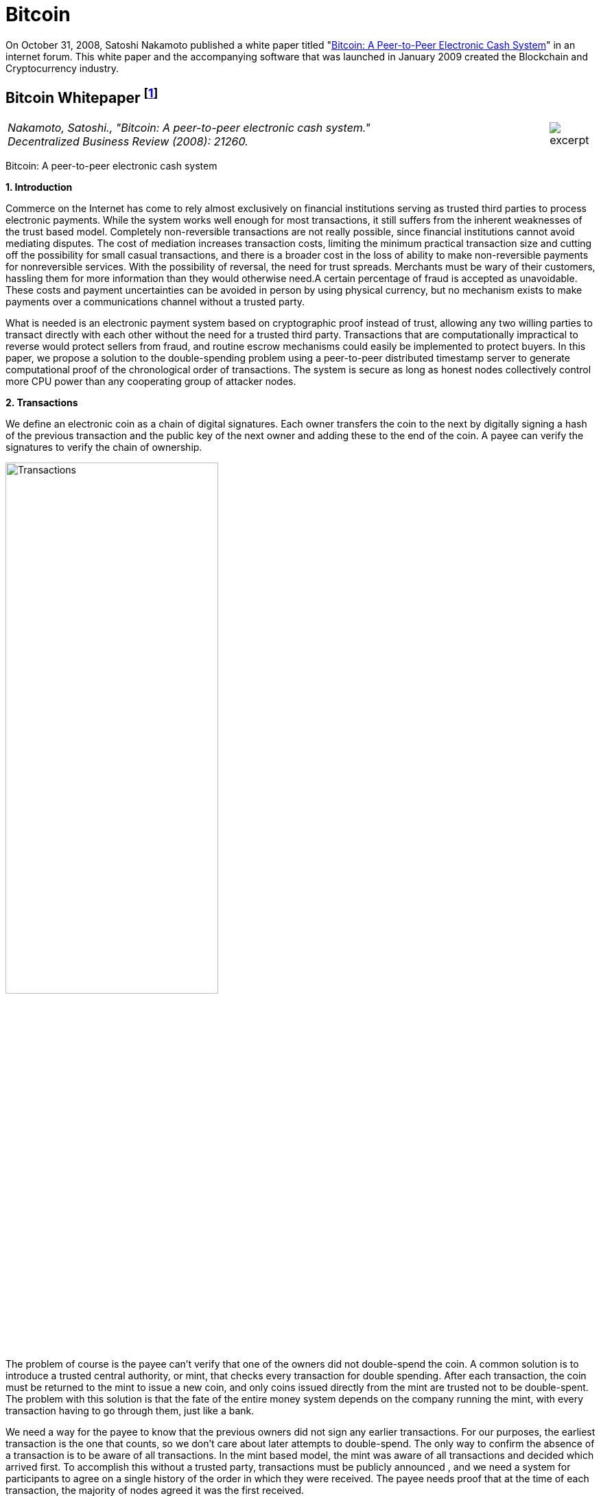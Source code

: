 [[bitcoin_chapter]]
[role=test]
= Bitcoin =


On October 31, 2008, Satoshi Nakamoto published a white paper titled "https://bitcoin.org/bitcoin.pdf[Bitcoin: A Peer-to-Peer Electronic Cash System]" in an internet forum. This white paper and the accompanying software that was launched in January 2009 created the Blockchain and Cryptocurrency industry.

////
###################################################################################################
# Bitcoin White Paper
#
#
#
#
#
#
#
###################################################################################################>>>>>>>>>>
////
[[bitcoin_whitepaper]]
== Bitcoin Whitepaper footnote:[Nakamoto, Satoshi. "Bitcoin: A peer-to-peer electronic cash system." Decentralized Business Review (2008): 21260.] ==



[cols="12a,1a", width=100%, frame=none, grid=rows]
|===
>|
_Nakamoto, Satoshi., "Bitcoin: A peer-to-peer electronic cash system." +
Decentralized Business Review (2008): 21260._
>| 
image::excerpt.png[]
|===

[.text-center]
[.lead]
Bitcoin: A peer-to-peer electronic cash system

[[bitcoin_whitepaper_section1]]
**1. Introduction**
[.text-justify]
Commerce on the Internet has come to rely almost exclusively on financial institutions serving as trusted third parties to process electronic payments. While the system works well enough for most transactions, it still suffers from the inherent weaknesses of the trust based model. Completely non-reversible transactions are not really possible, since financial institutions cannot avoid mediating disputes. The cost of mediation increases transaction costs, limiting the minimum practical transaction size and cutting off the possibility for small casual transactions, and there is a broader cost in the loss of ability to make non-reversible payments for nonreversible services. With the possibility of reversal, the need for trust spreads. Merchants must be wary of their customers, hassling them for more information than they would otherwise need.A certain percentage of fraud is accepted as unavoidable. These costs and payment uncertainties can be avoided in person by using physical currency, but no mechanism exists to make payments over a communications channel without a trusted party.
[.text-justify]
What is needed is an electronic payment system based on cryptographic proof instead of trust, allowing any two willing parties to transact directly with each other without the need for a trusted third party. Transactions that are computationally impractical to reverse would protect sellers from fraud, and routine escrow mechanisms could easily be implemented to protect buyers. In this paper, we propose a solution to the double-spending problem using a peer-to-peer distributed timestamp server to generate computational proof of the chronological order of transactions. The system is secure as long as honest nodes collectively control more CPU power than any cooperating group of attacker nodes.

[[bitcoin_whitepaper_section2]]
**2. Transactions **
[.text-justify]
We define an electronic coin as a chain of digital signatures. Each owner transfers the coin to the next by digitally signing a hash of the previous transaction and the public key of the next owner and adding these to the end of the coin. A payee can verify the signatures to verify the chain of ownership.

[[bitcoin_whitepaper_image01]]
image::media/ch01-img01.png[Transactions, align="center", pdfwidth=60%,scaledwidth=60%, scale=60%, width=60%]
[.text-justify]
The problem of course is the payee can't verify that one of the owners did not double-spend the coin. A common solution is to introduce a trusted central authority, or mint, that checks every transaction for double spending. After each transaction, the coin must be returned to the mint to issue a new coin, and only coins issued directly from the mint are trusted not to be double-spent. The problem with this solution is that the fate of the entire money system depends on the company running the mint, with every transaction having to go through them, just like a bank.
[.text-justify]
We need a way for the payee to know that the previous owners did not sign any earlier transactions. For our purposes, the earliest transaction is the one that counts, so we don't care about later attempts to double-spend. The only way to confirm the absence of a transaction is to be aware of all transactions. In the mint based model, the mint was aware of all transactions and decided which arrived first. To accomplish this without a trusted party, transactions must be publicly announced , and we need a system for participants to agree on a single history of the order in which they were received. The payee needs proof that at the time of each transaction, the majority of nodes agreed it was the first received. 

[[bitcoin_whitepaper_section3]]
**3. Timestamp Server **
[.text-justify]
The solution we propose begins with a timestamp server. A timestamp server works by taking a hash of a block of items to be timestamped and widely publishing the hash, such as in a newspaper or Usenet post. The timestamp proves that the data must have existed at the time, obviously, in order to get into the hash. Each timestamp includes the previous timestamp in its hash, forming a chain, with each additional timestamp reinforcing the ones before it.

[[bitcoin_whitepaper_image02]]
image::media/ch01-img02.png[Timestamps, align="center", pdfwidth=60%,scaledwidth=60%, scale=60%, width=60%]

[[bitcoin_whitepaper_section4]]
**4. Proof-of-Work **
[.text-justify]
To implement a distributed timestamp server on a peer-to-peer basis, we will need to use a proof-of-work system similar to Adam Back's Hashcash, rather than newspaper or Usenet posts. The proof-of-work involves scanning for a value that when hashed, such as with SHA-256, the hash begins with a number of zero bits. The average work required is exponential in the number of zero bits required and can be verified by executing a single hash. 
[.text-justify]
For our timestamp network, we implement the proof-of-work by incrementing a nonce in the block until a value is found that gives the block's hash the required zero bits. Once the CPU effort has been expended to make it satisfy the proof-of-work, the block cannot be changed without redoing the work. As later blocks are chained after it, the work to change the block would include redoing all the blocks after it.

[[bitcoin_whitepaper_image03]]
image::media/ch01-img03.png[Proof-of-Work, align="center", pdfwidth=60%,scaledwidth=60%, scale=60%, width=60%]
[.text-justify]
The proof-of-work also solves the problem of determining representation in majority decision making. If the majority were based on one-IP-address-one-vote, it could be subverted by anyone able to allocate many IPs. Proof-of-work is essentially one-CPU-one-vote. The majority decision is represented by the longest chain, which has the greatest proof-of-work effort invested in it. If a majority of CPU power is controlled by honest nodes, the honest chain will grow the fastest and outpace any competing chains. To modify a past block, an attacker would have to redo the proof-of-work of the block and all blocks after it and then catch up with and surpass the work of the honest nodes. We will show later that the probability of a slower attacker catching up diminishes exponentially as subsequent blocks are added.
[.text-justify]
To compensate for increasing hardware speed and varying interest in running nodes over time, the proof-of-work difficulty is determined by a moving average targeting an average number of blocks per hour. If they're generated too fast, the difficulty increases.

[[bitcoin_whitepaper_section5]]
**5. Network **
[.text-justify]
The steps to run the network are as follows:
[numeric]
.. New transactions are broadcast to all nodes.
.. Each node collects new transactions into a block.
.. Each node works on finding a difficult proof-of-work for its block.
.. When a node finds a proof-of-work, it broadcasts the block to all nodes.
.. Nodes accept the block only if all transactions in it are valid and not already spent.
.. Nodes express their acceptance of the block by working on creating the next block in the chain, using the hash of the accepted block as the previous hash.

[.text-justify]
Nodes always consider the longest chain to be the correct one and will keep working on extending it. If two nodes broadcast different versions of the next block simultaneously, some nodes may receive one or the other first. In that case, they work on the first one they received, but save the other branch in case it becomes longer. The tie will be broken when the next proof-of-work is found and one branch becomes longer; the nodes that were working on the other branch will then switch to the longer one.
[.text-justify]
New transaction broadcasts do not necessarily need to reach all nodes. As long as they reach many nodes, they will get into a block before long. Block broadcasts are also tolerant of dropped messages. If a node does not receive a block, it will request it when it receives the next block and realizes it missed one. 

[[bitcoin_whitepaper_section6]]
**6. Incentive **
[.text-justify]
By convention, the first transaction in a block is a special transaction that starts a new coin owned by the creator of the block. This adds an incentive for nodes to support the network, and provides a way to initially distribute coins into circulation, since there is no central authority to issue them. The steady addition of a constant of amount of new coins is analogous to gold miners expending resources to add gold to circulation. In our case, it is CPU time and electricity that is expended.
[.text-justify]
The incentive can also be funded with transaction fees. If the output value of a transaction is less than its input value, the difference is a transaction fee that is added to the incentive value of the block containing the transaction. Once a predetermined number of coins have entered circulation, the incentive can transition entirely to transaction fees and be completely inflation free.
[.text-justify]
The incentive may help encourage nodes to stay honest. If a greedy attacker is able to assemble more CPU power than all the honest nodes, he would have to choose between using it to defraud people by stealing back his payments, or using it to generate new coins. He ought to find it more profitable to play by the rules, such rules that favour him with more new coins than everyone else combined, than to undermine the system and the validity of his own wealth.

...

_Sections 7 and 8 omitted._

...
[[bitcoin_whitepaper_section9]]
**9. Combining and Splitting Value **
[.text-justify]
Although it would be possible to handle coins individually, it would be unwieldy to make a separate transaction for every cent in a transfer. To allow value to be split and combined, transactions contain multiple inputs and outputs. Normally there will be either a single input from a larger previous transaction or multiple inputs combining smaller amounts, and at most two outputs: one for the payment, and one returning the change, if any, back to the sender. 

[[bitcoin_whitepaper_image4]]
image::media/ch01-img04.png[Combining and Splitting Value, align="center", pdfwidth=30%,scaledwidth=30%, scale=30%, width=30%]
[.text-justify]
It should be noted that fan-out, where a transaction depends on several transactions, and those transactions depend on many more, is not a problem here. There is never the need to extract a complete standalone copy of a transaction's history

[[bitcoin_whitepaper_section10]]
**10. Privacy **
[.text-justify]
The traditional banking model achieves a level of privacy by limiting access to information to the parties involved and the trusted third party. The necessity to announce all transactions publicly precludes this method, but privacy can still be maintained by breaking the flow of information in another place: by keeping public keys anonymous. The public can see that someone is sending an amount to someone else, but without information linking the transaction to anyone. This is similar to the level of information released by stock exchanges, where the time and size of individual trades, the "tape", is made public, but without telling who the parties were.

[[bitcoin_whitepaper_image5]]
image::media/ch01-img05.png[Privacy Model, align="center", pdfwidth=75%,scaledwidth=75%, scale=75%, width=75%]
[.text-justify]
As an additional firewall, a new key pair should be used for each transaction to keep them from being linked to a common owner. Some linking is still unavoidable with multi-input transactions, which necessarily reveal that their inputs were owned by the same owner. The risk is that if the owner of a key is revealed, linking could reveal other transactions that belonged to the same owner.

...

- - -
[[bitcoin_whitepaper_discussion_questions]]
=== Discussion Questions ===
[.text-justify]
. After reading this paper, you may have technical issues to consider.  For example, why is trust an issue? Is Bitcoin truly trustless? Why can't Eastern Standard Time be used as a Timestamp? Do you think proof-of-work varying difficulty is fair for all participating nodes? How do malicious nodes affect the overall network? Can a malicious node claim a proof-of-work completed by another node? Are there any disincentives in bitcoin? Is Bitcoin anonymous or can transactions be traced?  
. You may also have legal issues to consider.  Is it legal to create your own currency under U.S. Law?  Does it matter whether Bitcoin was created in the U.S. or not?   Who owns Bitcoin?  What does it mean to say that you own Bitcoin in a wallet?  If you receive Bitcoin in a wallet, is it taxable income that you have to report on your tax return? 

[.text-justify]
Satoshi Nakamoto is a pseudoynm.  We don't know the real name(s) of the man, woman, or group of people behind the pseudonym Satoshi Nakamoto.  There are various people who have been suspected of secretly being Satoshi Nakamoto.  There are also people who have claimed to be Satoshi Nakamoto, although none of the claimants have offered convincing proof that they are in fact Satoshi Nakamoto.  The most famous claim to be Satoshi Nakamoto was made by Craig Wright.  The below case is one of several cases that arose because of Craig Wright's claim to be Satoshi Nakamoto.     

////
# Bitcoin White Paper
#<<<<<<<<<<
////


////
###################################################################################################
# Wright v. McCormack
#
#
#
#
#
#
#
###################################################################################################>>>>>>>>>>
////

[[wright_v_mccormack]]
== Satoshi Nakamoto Pseudonym footnote:[High Court Approved Judgment WRIGHT v McCORMACK (2022). Retrieved 4 August 2022 from https://www.judiciary.uk/wp-content/uploads/2022/08/Wright-v-McCormack-Judgment.pdf] ==



[cols="12a,1a", width=100%, frame=none, grid=rows]
|===
>|
_WRIGHT v McCORMACK +
[2022] EWHC 2068 (QB)_
>| 
image::excerpt.png[]
|===

*MR JUSTICE CHAMBERLAIN:* 

*Introduction*
[.text-justify]
. In 2008, a “white paper” entitled Bitcoin: A Peer-to-Peer Electronic Cash System was published under the pseudonym Satoshi Nakamoto (“Satoshi”). It is widely believed that the author or authors went on to invent Bitcoin, releasing early versions of the software and modifying the source code until 2010, and that this person or these persons still own a significant quantity of early Bitcoin, currently worth many billions of US dollars.

.  There has been much speculation about the identity of Satoshi. Various individuals or groups have been proposed. One of these is the Claimant, Dr Craig Wright, a computer scientist and businessman active in the cryptocurrency and blockchain sphere who also aspires to an academic career in more than one field. Dr Wright now avows the claim that he is Satoshi.

. Together with Calvin Ayre, a Canadian businessman based in Antigua, Dr Wright promotes “Bitcoin Satoshi Vision” or “BSV”, which he says reflects Bitcoin’s founding purpose and values. In his oral evidence, Dr Wright referred to Calvin Ayre as his “mentor”.

. The defendant, Peter McCormack, is a podcaster and blogger specialising in content about Bitcoin and associated cryptocurrencies. He publishes podcasts and blogs on his website “What Bitcoin Did”. He is also a prolific user of Twitter and, from August 2017, tweeted using the handle @PeterMcCormack.

. Between 29 March and 29 August 2019, Mr McCormack published a series of tweets (“Publications 1-10 and 12-15”). There is no longer any complaint about Publication 11. I
set out the tweets below, but it is now common ground that their meaning is that Dr Wright is not Satoshi and his claims to be Satoshi are fraudulent. Mr McCormack made similar
claims in a video discussion hosted by an individual known as Hotep Jesus and broadcast on 18 October 2019 on YouTube, where it remains accessible (“Publication 16”).

. On 17 April 2019, Dr Wright issued this claim for libel in respect of the publications which had occurred by that time. The claim was amended to include the later publications. Initially, Mr McCormack pleaded a defence of truth. However, in late 2020, he abandoned that defence, saying that, otherwise, the trial would take about three weeks and he could not afford to pay for legal representation for such a trial. Accordingly, the identity of Satoshi is
not among the issues I have to determine. 

. The only issues remaining concern:
.. the meaning of Publication 16;
.. liability for republication of Publication 16;
.. whether each of the Publications caused, or was likely to cause, “serious harm to the reputation of the claimant” within the meaning of s. 1(1) of the Defamation Act 2013; and
.. if liability in respect of one or more of the Publications is established, relief.

*The Publications and their context*

[start=8]
[.text-justify]
. I set out below the publications forming the subject matter of this claim, in context. The words complained of are underlined.
. On 29 March 2019, there were two tweets from Calvin Ayre: +
[.quoteblock .text-justify]##“yup… Dr Craig Wright is Satoshi Nakamoto…and #BSV is the only real #Bitcoin. All others are attacking Craig to sell their dysfunctional snake oil crypto products. Craig has proven this to me directly in a number of ways.” +
{empty} +
“Craig has started filing lawsuit against those falsely denying he is Satoshi…they can all have a day in court to try to prove their fake case but the judge will rule that Craig invented Bitcoin because he did and he can prove it.”##
. Mr McCormack replied at 8.17pm in these terms (Publication 1): +
[.quoteblock .text-justify]##[.underline]#“Can I go first? +
{empty} +
Craig Wright is not Satoshi +
Craig Wright is not Satoshi +
Craig Wright is not Satoshi +
Craig Wright is not Satoshi +
Craig Wright is not Satoshi +
Craig Wright is not Satoshi +
Craig Wright is not Satoshi +
Craig Wright is not Satoshi +
Craig Wright is not Satoshi”###
. On 9 April 2019 Calvin Ayre tweeted a photograph of himself, Dr Wright and five others standing behind a conference table in what appears to be a lawyer’s office. Mr Ayre has one arm around Dr Wright’s shoulder and is giving a “thumb’s up” sign with the other hand. The others pictured include Adam Wolanski QC, Dr Wright’s leading counsel in these proceedings. The text accompanying the photograph is: +
[.quoteblock .text-justify]##“Craig and I are polishing our muskets at today’s Troll Hunting meeting in London. #CraigisSatoshi.”##
. Mr McCormack responded at 1.47pm on 10 April 2019 (Publication 2): +
[.quoteblock .text-justify]##[.underline]#“Craig Wright is not Satohis! [sic] +
When do I get sued?”###
. At 10.23pm on 10 April 2019, Mr McCormack tweeted (Publication 3): +
[.quoteblock .text-justify]##[.underline]#“Dear @CalvinAyre,# +
{empty} +
I would like to formally state that:# +
[.underline]#1. Craig Wright is not Satoshi# +
[.underline]#2. Craig Wright is a fraud# +
[.underline]#3. I hope as many people ReTweet this as possible# +
{empty} +
[.underline]#Please send legal correspondence to [Mr McCormack’s home address]#”##
. At 2.16pm on 12 April 2019, Mr McCormack replied to his own tweet as follows (Publication 4): +
[.quoteblock .text-justify]##[.underline]#“@CalvinAyre mate, that is over 1k RTs and 2.3k likes, I demand my lawsuit… +
{empty} +
…but you aren’t going to do it are you? You are just trying to bully people into silence with empty threats. +
{empty} +
Craig Wright is a fraud, bring it or go jogging.”###
. By 12 April 2019, Mr McCormack had received a letter from Dr Wright’s solicitors complaining about his tweets and asking him to delete the tweets, undertake not to repeat the claims and apologise publicly. His response was to post a copy of the letter with a series of tweets, the first of which was at 5.04pm. These were as follows (Publication 5): +
[.quoteblock .text-justify]##[.underline]#“1/ So I got my letter from Craig Wright and @CalvinAyre. This is what they are sending out to people, now you can all see. +
{empty} +
I absolutely reject their requirements. +
{empty} +
(PS I don’t recommend anyone else does this).” +
{empty} +
“2/ I believe that claiming to be Satoshi and promoting a fake version of Bitcoin is fraudulent. I believe this is in the public interest. +
{empty} +
Let’s go to court.” +
{empty} +
“Before any claims of virtue signalling or clout…I’m doing this because it is the right thing to do. I’ve lost everything before and if I lose again, so what. BSV is a fake Bitcoin run by frauds. +
{empty} +
F**k them!”###

...

_**Paragraphs 16-49 omitted**_

...

[start=50]
[.text-justify]
. On 29 November 2019, Dr Wright served further revised draft Amended Particulars of Claim, in the same form as ultimately served on 19 December 2019. This altered the
Claimant’s case on serious harm, abandoning the contentions relating to Dr Wright’s relationships with individuals at Leicester University, SOAS and CNAM. The fact that he
no longer picked his children up from school was now pleaded as a particular of distress, but not of serious harm. The averment that he had been deterred from undertaking work with public bodies and applying for roles in public life was replaced with a more limited averment that the publications had made it more difficult for him to achieve his ambition of becoming a magistrate in Surrey. The claim in relation to serious harm to reputation in EU states was abandoned; the harm pleaded was now confined to that said to have been suffered in England and Wales.
. Dr Wright’s new case was that, in the period between 1 January and 31 March 2019, he had been invited to speak and present academic papers at eight academic conferences and that: +
[.quoteblock .text-justify]##“25.9.2 Prior to publication of the words complained of, the Claimant had been invited to speak at numerous further such conferences. In several instances those invitations followed the successful submission by the Claimant of proposed academic papers for blind peer review. However following publication of the words complained of, invitations to the Claimant were withdrawn by the following conferences:## +
[.quoteblock .quoteblock .text-justify]##25.9.2.1. The Twenty-sixth International Conference on Telecoms, held in Hanoi, Vietnam on 8 to 10 April 2019;  +
25.9.2.2. The IEEE International Conference on Computer Communications, held in Paris, France on 29 April to 2 May 2019; +
25.9.2.3. The Forty-first ACM/IEEE International Conference on Software Engineering, held in Montreal, Canada on 25 to 31 May 2019; +
25.9.2.4. The Sixth International Symposium on Networks, Computers and Communications, held in Istanbul, Turkey on 18 to 20 June 2019; +
25.9.2.5. The Twenty-second International Conference on Business Information Systems, held in Seville, Spain, on 26 to 28 June 2019; +
25.9.2.6. The Forty-second International Conference on Telecommunications and Signal Processing, held in Budapest, Hungary on 1 to 3 July 2019; +
25.9.2.7. The Second Vietnam Symposium in Leadership and Public Policy, held in Ho Chi Minh City, Vietnam on 28 to 29 October 2019; +
25.9.2.8. The Twenty-fifth Asia-Pacific Conference on Communications, held in Ho Chi Minh City, Vietnam on 6 to 8 November 2019; +
25.9.2.9. CHAINSIGHTS Fintech and Blockchain Summit,held in New York City, USA on 10 October 2019; and +
25.9.2.10. MoneyConf,  held in Lisbon, Portugal on 5 to 7 November 2019. ## +
[.quoteblock1 .text-justify]##25.9.3. Given the timings of these exclusions it is to be inferred that the primary cause of these exclusions was publication of the words complained of. +
25.9.4. As a result of the exclusion of the Claimant from the conferences set out at paragraphs +
25.9.2.1 to 25.9.2.8 the academic papers which the Claimant had been due to present were not presented at those conferences and, as a result, the Claimant has been unable to publish them to the world at large. The inability of the Claimant to present and publish those papers has led to considerable difficulties for the Claimant in pursuing academic opportunities. The Claimant wishes to develop an academic career in England (having previously taught as an Adjunct Lecturer in the Faculty of Business, School of Computing and Mathematics at Charles Sturt University, Australia) but needs to demonstrate the recent publication of academic papers to obtain such positions. +
25.9.5. Further, the inability of the Claimant to publish academic papers has a detrimental impact upon the value of the patents which the Claimant files and creates. The publication of academic papers assists in the promotion of patents: a patent which has a published academic paper behind it can be worth many times as much as a patent which does not.” ##

...

_** Paragraphs 52-93 omitted **_

...

[start=94]
[.text-justify]
. Dr Wright now accepts that his evidence (though not his pleading) was wrong, but says that this was inadvertent. In assessing this, it is necessary to set out what the evidence now shows and the extent to which this diverges from the case originally advanced.
. There is [.underline]#no# documentary evidence that: (i) Dr Wright had a paper accepted following a blind peer review process at [.underline]#any# of the academic conferences identified in para. 25.9.2 of the ReAmended Particulars of Claim; or (ii) Dr Wright ever received an invitation to speak at [.underline]#any# of those conferences, with the possible exception of Seville; or (iii) that any such invitation was rescinded. I have borne in mind Dr Wright’s evidence that he no longer has access to the emails sent to his CNAM account, but even if that account is true, emails are often retained by the sender as well as the recipient. It is striking that, with the assistance of his very well-resourced lawyers, he has been unable to locate any documentary evidence to support his account that invitations were made and then rescinded: see, in this regard, _Wetton (as Liquidator of Mumtaz Properties Ltd) v Ahmed_ [2011] EWCA Civ 61, [14] (Arden LJ).

...

_** Paragraphs 96-109 omitted **_

...

[start=110]
[.text-justify]
. A conclusion that a witness has given deliberately false evidence should not be drawn lightly. There are times, however, when the application of Occam’s razor impels such a conclusion. In this case, there is no other plausible explanation. I reach that view having observed Dr Wright give oral evidence and on the basis of a combination of: (i) the circumstances in which the case on serious harm was pleaded; (ii) the extent to which that case – and the evidence contained in the first witness statement – were subsequently shown to be false; (iii) the timing of Dr Wright’s third witness statement (in response to the new evidence exposing the falsity of his earlier case); (iv) the vague and unimpressive oral evidence given by Dr Wright in support of his new case at trial; and (v) the lack of any adequate or convincing explanation for the falsity of the original case and evidence.

. I therefore conclude that Dr Wright’s original case on serious harm, and the evidence supporting it, both of which were maintained until days before trial, were deliberately false.

...

_** Paragraphs 112-140 omitted **_

...

*Relief*

[start=141]
[.text-justify]
. By way of relief, Dr Wright claims damages, an injunction and an order for publication of a summary of the judgment pursuant to s. 12 of the 2013 Act. There has been correspondence in which Mr McCormack’s solicitors have offered undertakings in the event of a finding against Mr McCormack on liability. In my judgment, the appropriate way to proceed is for me to resolve the question of damages first and then invite further submissions as to whether any injunctive or other relief should be granted in the light of my findings. 
. The general approach to the assessment of damages for defamation cases was set out by Warby J in _Monroe v Hopkins_ at [75]-[78]. However, it is also well established that “a person should only be compensated for injury to the reputation they actually possess” and it is accordingly open to a defendant to adduce evidence of a claimant’s bad reputation in mitigation of damages: _Lachaux_, [74] (Warby J). In assessing the proper level of damages or in mitigation of damages, the court can take into account evidence admitted on another issue: Gatley on Libel and Slander (13th ed., 2022), §34-096; _Dhir v Saddler_ [2017] EWHC 3155 (QB), [2018] 4 WLR 1, [118]; _Bokova v Associated Newspapers Ltd_ [2018] EWHC 2032 (QB), [2019] QB 861, [29].

. In a libel action brought by an individual, compensation is awarded for injury to reputation (objectively assessed) and for injury to feelings. Had it not been for Dr Wright’s deliberately false case as to serious harm, a more than minimal award of damages would have been appropriate, though the quantum would have been reduced to reflect the fact that Mr McCormack was goaded into making the statements he did and, having found Dr Wright not to be a witness of truth, I would have rejected in its entirety his case as to the distress he claims to have suffered.

. But the deliberately false case on serious harm advanced by Dr Wright until days before trial in my judgment requires more than a mere reduction in the award of damages. In my judgment, it makes it unconscionable that Dr Wright should receive any more than nominal damages.

. In _Joseph v Spiller_ [2012] EWHC 2958 (QB), a claim heard before the 2013 Act, the claimant was a member of a musical group. The defendant was one of the directors of an
entertainment bookings service. He published something defamatory of the claimant’s group on his website. The claimant advanced a claim for special damages for the cancellation of a booking, said to have been occasioned by the publication complained of. Tugendhat J held that the claimant had carried on a sophisticated deception of the court by putting forward a witness statement he knew to be false and by relying on a false document to mislead the court. As a result, although the claim succeeded, “there would be no injustice to Mr Joseph if he is awarded only nominal damages” – and that is what happened: see at [177]-[178] and [184].

. In _FlyMeNow Ltd v Quick Air Jet Charter GmbH_ [2016] EWHC 3197 (QB), Warby J awarded damages of £10 to a company which succeeded in a claim for libel in respect of a statement by one of its creditors imputing insolvency. This very low or nominal award was justified in part by a finding that the claimant had fobbed the defendant off with a series of dishonest excuses (see [127]), but also by the finding that “a central element of its case was false from the beginning and should have been recognised as such by the company’s principal”, who had “given false evidence” (see [128]). The latter findings were “disreputable facts that are properly before the court, which logically affect the extent to which the claimant is entitled to vindication of its reputation through an award of damages”. This approach was said to be supported by _Joseph v Spiller_.

. In my judgment, the same principle applies here:
.. Dr Wright advanced a deliberately false case as to the disinvitations from academic conferences in his Amended Particulars of Claim and his first witness statement. That case was designed to show that the Publications had caused serious harm, which is now an essential element of the tort of defamation. It was also relevant to the quantum of damages sought. These were both central issues in the claim.
.. The case was maintained until shortly before the trial and, on my findings, would have been maintained at trial had Mr McCormack not served evidence from two of the organisers of the academic conferences from which Dr Wright said he had been disinvited after previously having had papers accepted following blind peer review.
.. Dr Wright’s response to this evidence was to change his case and withdraw significant parts of his earlier evidence, while seeking to explain that the errors were inadvertent. I have rejected that explanation as untrue.
.. I have found that the Publications [.underline]#did# cause serious harm without reference to the earlier deliberately false case as to the academic conferences. However, I am entitled to take into account my findings as to the earlier false case in assessing damages.
.. As in _Joseph v Spiller_, I find that there would be no injustice if Dr Wright were to recover only nominal damages.
. In the light of this conclusion, it is not necessary to resolve the differences between the parties as to the extent of publication; and it would not be a proportionate use of judicial resources to do so.

*Conclusions*
[start=149]
[.text-justify]
. For these reasons, I conclude that:
.. Publication 16 meant that there were reasonable grounds for questioning or inquiring as to whether the Claimant had fraudulently claimed to be Satoshi. This was defamatory at common law. 
.. Mr McCormack is responsible for the re-publication of Publication 16 by the posting of the recording on YouTube.
.. Each of Publications 1-10 and 12-16 caused serious harm to the reputation of Dr Wright.
.. However, because he advanced a deliberately false case and put forward deliberately false evidence until days before trial, he will recover only nominal damages.
. Accordingly, I shall enter judgment for Dr Wright on the claim in the sum of £1.
. I shall invite written submissions in the light of this judgment on the question of injunctive or other relief and on costs. 

- - -

[[wright_v_mccormack_discussion_questions]]

=== Discussion Questions ===
[.text-justify]
1. Satoshi Nakamoto's posts to the internet are collected in "The Book of Satoshi: The Collected Writings of Satoshi Nakamoto", more information at https://www.bookofsatoshi.com/.  Do the activities of Dr. Wright seem compatible with the writings collected in that book? 
2. Does this case answer the question as to whether Dr. Wright is the person behind the identity of Satoshi Nakamoto?
////
# Wright v. McCormack
#<<<<<<<<<<
////
